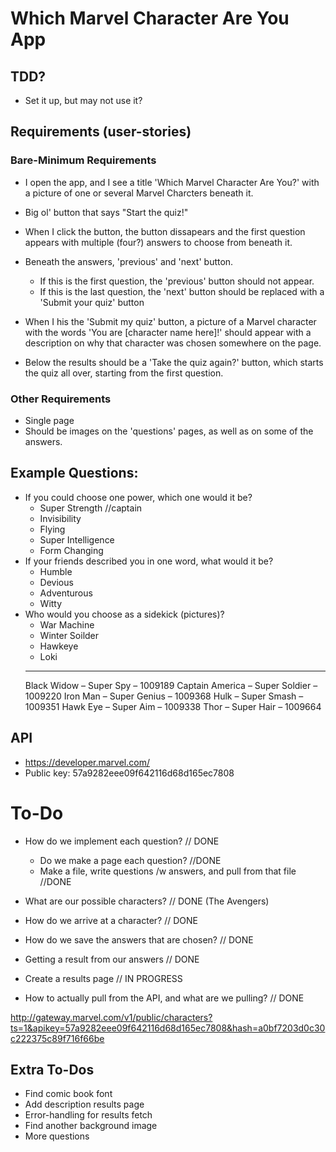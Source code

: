 * Which Marvel Character Are You App

** TDD?
+ Set it up, but may not use it?

** Requirements (user-stories)

*** Bare-Minimum Requirements

+ I open the app, and I see a title 'Which Marvel Character Are You?' with a picture of one or several Marvel Charcters beneath it.
+ Big ol' button that says "Start the quiz!"

+ When I click the button, the button dissapears and the first question appears with multiple (four?) answers to choose from beneath it.
+ Beneath the answers, 'previous' and 'next' button.
    - If this is the first question, the 'previous' button should not appear.
    - If this is the last question, the 'next' button should be replaced with a 'Submit your quiz' button

+ When I his the 'Submit my quiz' button, a picture of a Marvel character with the words 'You are [character name here]!' should appear with a description on why that character was chosen somewhere on the page.
+ Below the results should be a 'Take the quiz again?' button, which starts the quiz all over, starting from the first question.

*** Other Requirements

+ Single page
+ Should be images on the 'questions' pages, as well as on some of the answers.

** Example Questions:

+ If you could choose one power, which one would it be?
  - Super Strength //captain
  - Invisibility 
  - Flying
  - Super Intelligence
  - Form Changing  

+ If your friends described you in one word, what would it be?
  - Humble
  - Devious
  - Adventurous
  - Witty

+ Who would you choose as a sidekick (pictures)?
  - War Machine
  - Winter Soilder
  - Hawkeye
  - Loki


  ----------
  Black Widow  -- Super Spy -- 1009189
  Captain America -- Super Soldier -- 1009220
  Iron Man -- Super Genius -- 1009368
  Hulk -- Super Smash -- 1009351
  Hawk Eye -- Super Aim -- 1009338
  Thor -- Super Hair -- 1009664

** API

+ https://developer.marvel.com/
+ Public key: 57a9282eee09f642116d68d165ec7808

* To-Do
+ How do we implement each question? // DONE
 - Do we make a page each question? //DONE
 - Make a file, write questions /w answers, and pull from that file //DONE

+ What are our possible characters? // DONE (The Avengers)
+ How do we arrive at a character?  // DONE 

+ How do we save the answers that are chosen? // DONE

+ Getting a result from our answers // DONE
+ Create a results page // IN PROGRESS

+ How to actually pull from the API, and what are we pulling? // DONE

http://gateway.marvel.com/v1/public/characters?ts=1&apikey=57a9282eee09f642116d68d165ec7808&hash=a0bf7203d0c30c222375c89f716f66be

** Extra To-Dos 

+ Find comic book font
+ Add description results page
+ Error-handling for results fetch
+ Find another background image
+ More questions
